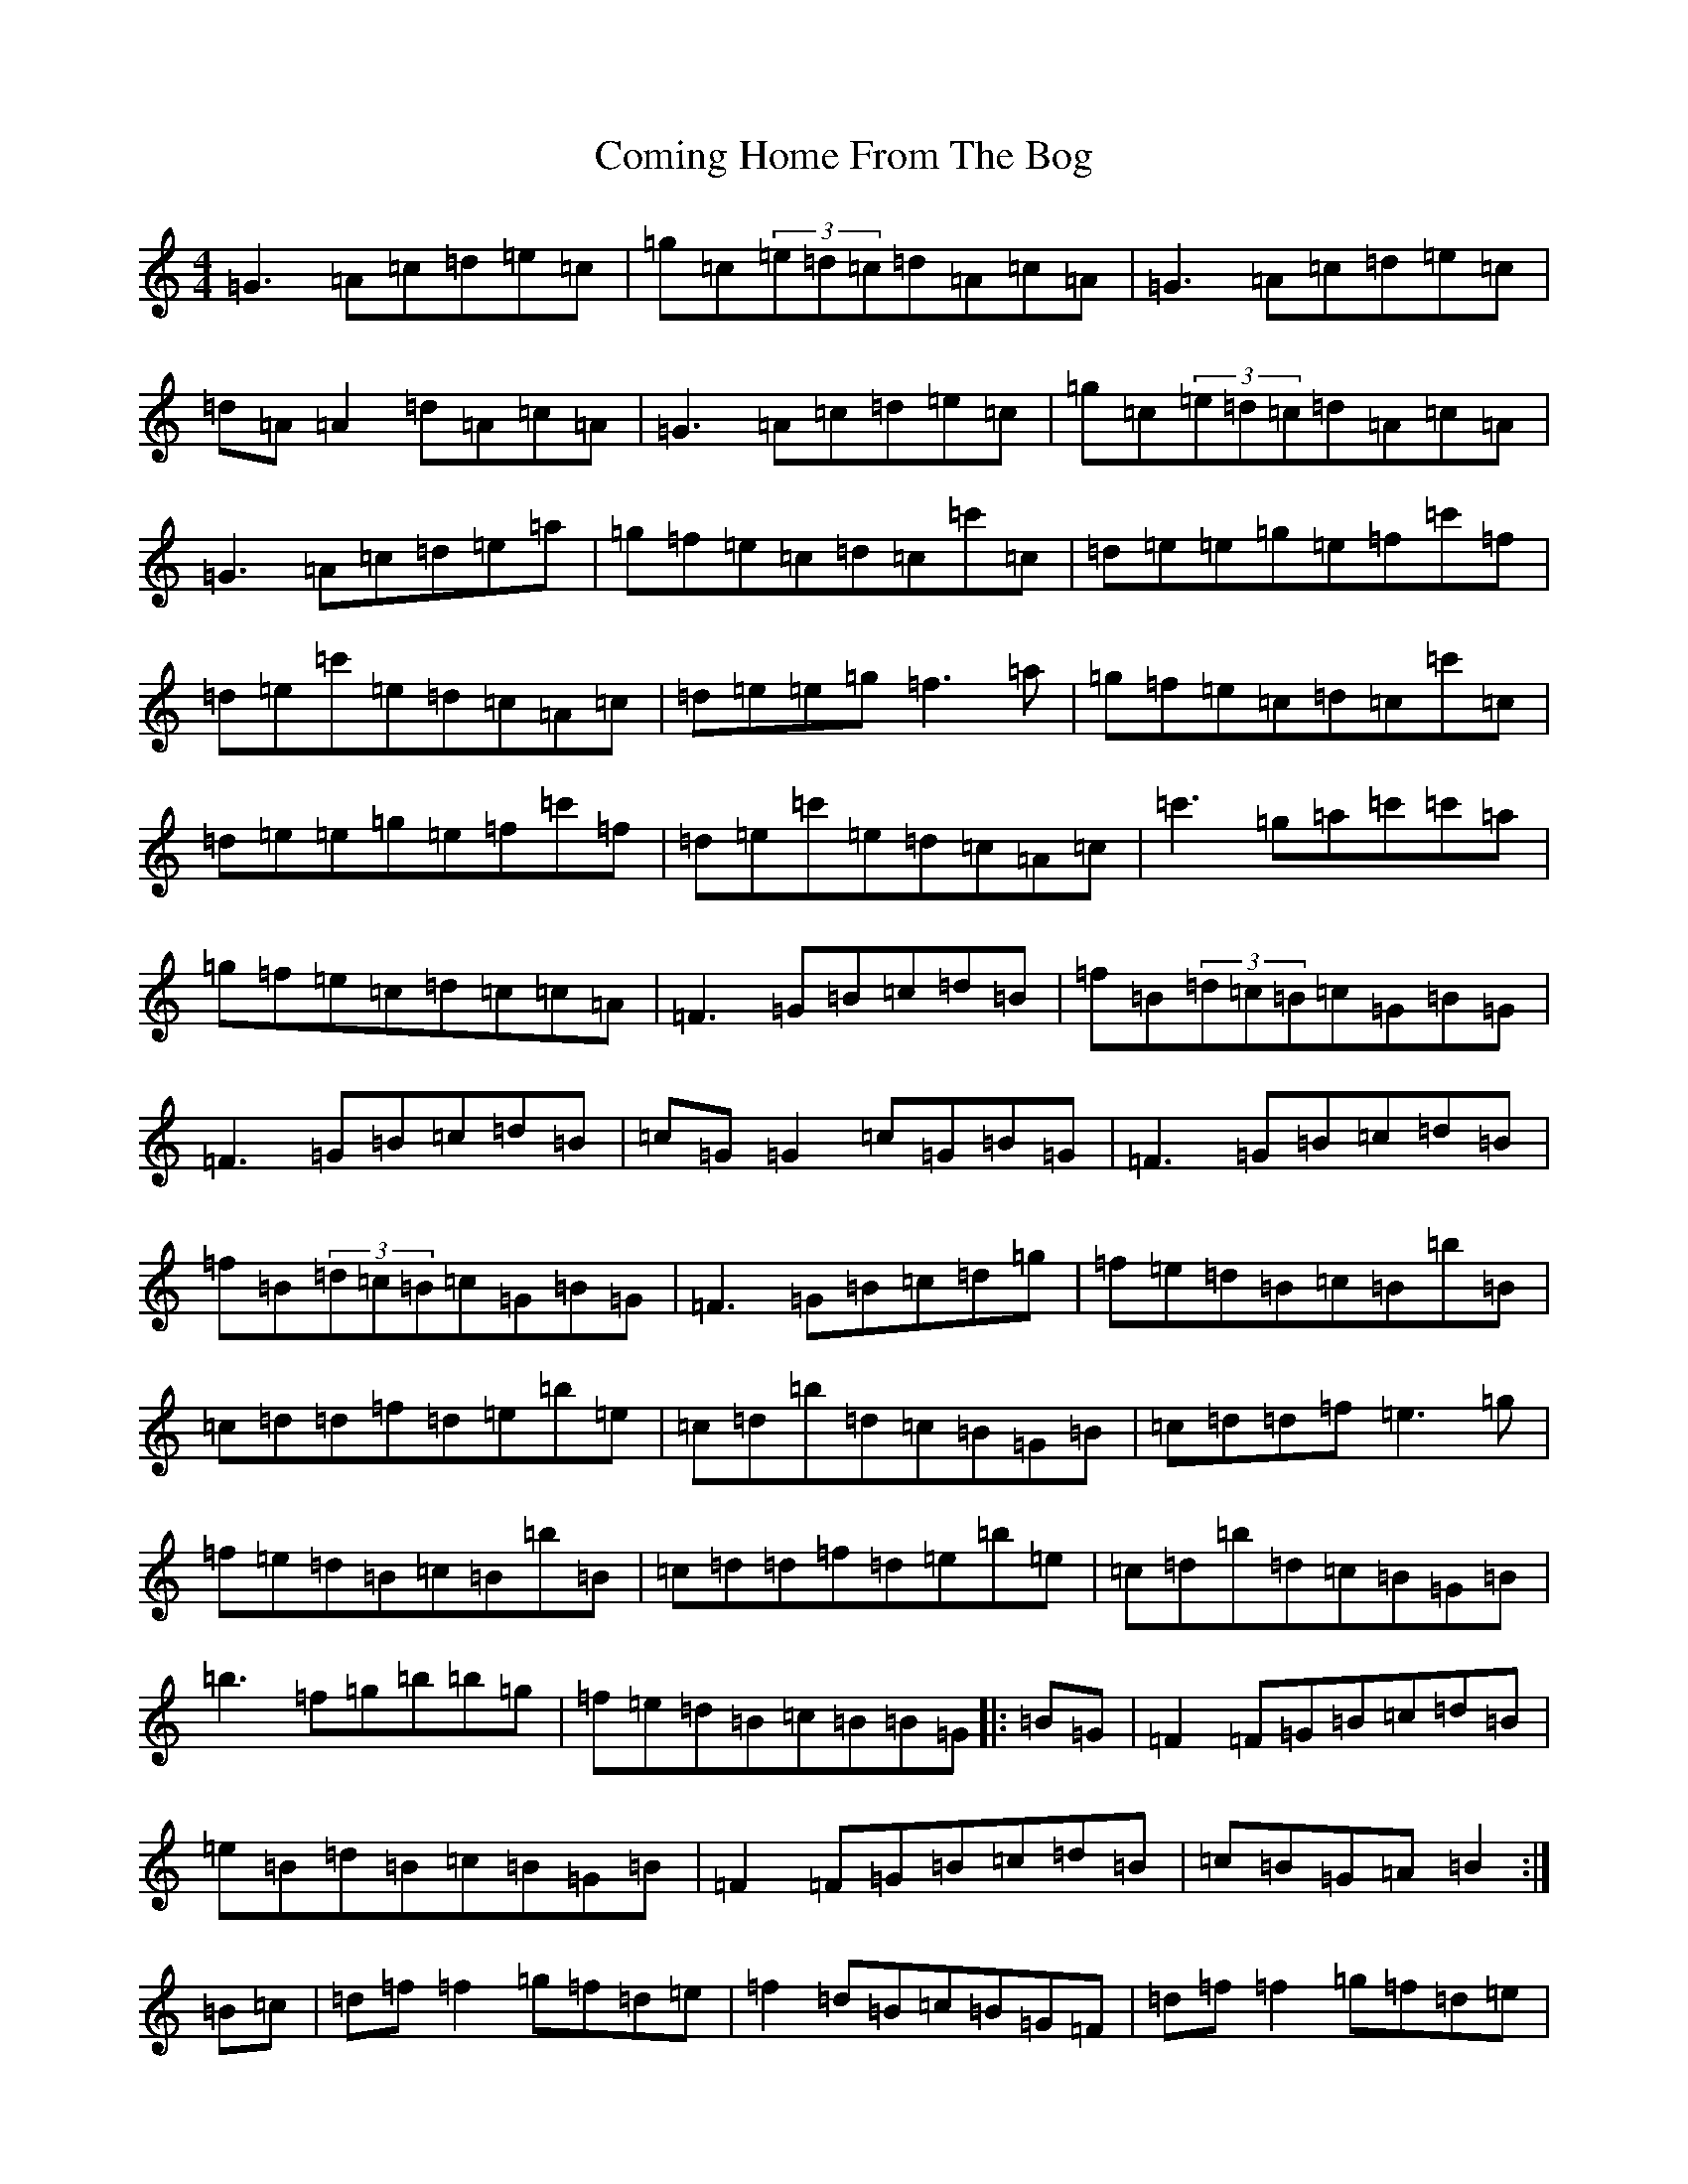 X: 4022
T: Coming Home From The Bog
S: https://thesession.org/tunes/2965#setting16131
R: reel
M:4/4
L:1/8
K: C Major
=G3=A=c=d=e=c|=g=c(3=e=d=c=d=A=c=A|=G3=A=c=d=e=c|=d=A=A2=d=A=c=A|=G3=A=c=d=e=c|=g=c(3=e=d=c=d=A=c=A|=G3=A=c=d=e=a|=g=f=e=c=d=c=c'=c|=d=e=e=g=e=f=c'=f|=d=e=c'=e=d=c=A=c|=d=e=e=g=f3=a|=g=f=e=c=d=c=c'=c|=d=e=e=g=e=f=c'=f|=d=e=c'=e=d=c=A=c|=c'3=g=a=c'=c'=a|=g=f=e=c=d=c=c=A|=F3=G=B=c=d=B|=f=B(3=d=c=B=c=G=B=G|=F3=G=B=c=d=B|=c=G=G2=c=G=B=G|=F3=G=B=c=d=B|=f=B(3=d=c=B=c=G=B=G|=F3=G=B=c=d=g|=f=e=d=B=c=B=b=B|=c=d=d=f=d=e=b=e|=c=d=b=d=c=B=G=B|=c=d=d=f=e3=g|=f=e=d=B=c=B=b=B|=c=d=d=f=d=e=b=e|=c=d=b=d=c=B=G=B|=b3=f=g=b=b=g|=f=e=d=B=c=B=B=G|:=B=G|=F2=F=G=B=c=d=B|=e=B=d=B=c=B=G=B|=F2=F=G=B=c=d=B|=c=B=G=A=B2:|=B=c|=d=f=f2=g=f=d=e|=f2=d=B=c=B=G=F|=d=f=f2=g=f=d=e|=f=g=f=e=d=B=B=c|=d=f=f2=g=f=d=e|=f2=d=B=c=B=G=F|=b3=f=g=b=b=g|=f=d=c=d=B2|:=c=A|=G2=G=A=c=d=e=c|=f=c=e=c=d=c=A=c|=G2=G=A=c=d=e=c|=d=c=A=B=c2:|=c=d|=e=g=g2=a=g=e=f|=g2=e=c=d=c=A=G|=e=g=g2=a=g=e=f|=g=a=g=f=e=c=c=d|=e=g=g2=a=g=e=f|=g2=e=c=d=c=A=G|=c'3=g=a=c'=c'=a|=g=e=d=e=c2|